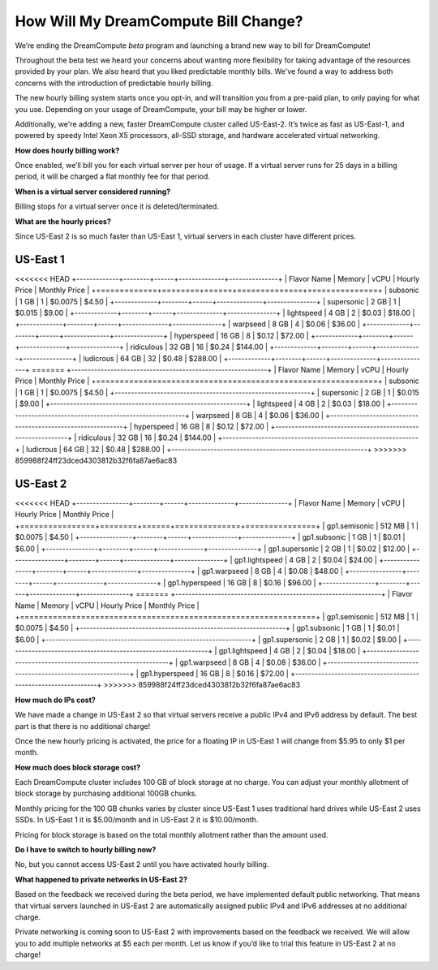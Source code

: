 How Will My DreamCompute Bill Change?
=====================================

We’re ending the DreamCompute *beta* program and launching a brand new way to
bill for DreamCompute!

Throughout the beta test we heard your concerns about wanting more flexibility
for taking advantage of the resources provided by your plan. We also heard that
you liked predictable monthly bills. We've found a way to address both concerns
with the introduction of predictable hourly billing.

The new hourly billing system starts once you opt-in, and will transition you
from a pre-paid plan, to only paying for what you use. Depending on your usage
of DreamCompute, your bill may be higher or lower.

Additionally, we're adding a new, faster DreamCompute cluster called US-East-2.
It’s twice as fast as US-East-1, and powered by speedy Intel Xeon X5 processors,
all-SSD storage, and hardware accelerated virtual networking.


**How does hourly billing work?**

Once enabled, we’ll bill you for each virtual server per hour of usage. If a
virtual server runs for 25 days in a billing period, it will be charged a flat
monthly fee for that period.


**When is a virtual server considered running?**

Billing stops for a virtual server once it is deleted/terminated.


**What are the hourly prices?**

Since US-East 2 is so much faster than US-East 1, virtual servers in each
cluster have different prices.

US-East 1
---------

<<<<<<< HEAD
+-------------+--------+------+--------------+---------------+
| Flavor Name | Memory | vCPU | Hourly Price | Monthly Price |
+=============+========+======+==============+===============+
| subsonic    |  1 GB  |   1  |    $0.0075   |      $4.50    |
+-------------+--------+------+--------------+---------------+
| supersonic  |  2 GB  |   1  |    $0.015    |      $9.00    |
+-------------+--------+------+--------------+---------------+
| lightspeed  |  4 GB  |   2  |    $0.03     |     $18.00    |
+-------------+--------+------+--------------+---------------+
| warpseed    |  8 GB  |   4  |    $0.06     |     $36.00    |
+-------------+--------+------+--------------+---------------+
| hyperspeed  | 16 GB  |   8  |    $0.12     |     $72.00    |
+-------------+--------+------+--------------+---------------+
| ridiculous  | 32 GB  |  16  |    $0.24     |    $144.00    |
+-------------+--------+------+--------------+---------------+
| ludicrous   | 64 GB  |  32  |    $0.48     |    $288.00    |
+-------------+--------+------+--------------+---------------+
=======
+------------------------------------------------------------+
| Flavor Name | Memory | vCPU | Hourly Price | Monthly Price |
+============================================================+
| subsonic    |  1 GB  |   1  |    $0.0075   |      $4.50    |
+------------------------------------------------------------+
| supersonic  |  2 GB  |   1  |    $0.015    |      $9.00    |
+------------------------------------------------------------+
| lightspeed  |  4 GB  |   2  |    $0.03     |     $18.00    |
+------------------------------------------------------------+
| warpseed    |  8 GB  |   4  |    $0.06     |     $36.00    |
+------------------------------------------------------------+
| hyperspeed  | 16 GB  |   8  |    $0.12     |     $72.00    |
+------------------------------------------------------------+
| ridiculous  | 32 GB  |  16  |    $0.24     |    $144.00    |
+------------------------------------------------------------+
| ludicrous   | 64 GB  |  32  |    $0.48     |    $288.00    |
+------------------------------------------------------------+
>>>>>>> 859988f24ff23dced4303812b32f6fa87ae6ac83


US-East 2
---------

<<<<<<< HEAD
+----------------+--------+------+--------------+---------------+
|  Flavor Name   | Memory | vCPU | Hourly Price | Monthly Price |
+================+========+======+==============+===============+
| gp1.semisonic  | 512 MB |   1  |    $0.0075   |      $4.50    |
+----------------+--------+------+--------------+---------------+
| gp1.subsonic   |  1 GB  |   1  |    $0.01     |      $6.00    |
+----------------+--------+------+--------------+---------------+
| gp1.supersonic |  2 GB  |   1  |    $0.02     |     $12.00    |
+----------------+--------+------+--------------+---------------+
| gp1.lightspeed |  4 GB  |   2  |    $0.04     |     $24.00    |
+----------------+--------+------+--------------+---------------+
| gp1.warpseed   |  8 GB  |   4  |    $0.08     |     $48.00    |
+----------------+--------+------+--------------+---------------+
| gp1.hyperspeed | 16 GB  |   8  |    $0.16     |     $96.00    |
+----------------+--------+------+--------------+---------------+
=======
+---------------------------------------------------------------+
|  Flavor Name   | Memory | vCPU | Hourly Price | Monthly Price |
+===============================================================+
| gp1.semisonic  | 512 MB |   1  |    $0.0075   |      $4.50    |
+---------------------------------------------------------------+
| gp1.subsonic   |  1 GB  |   1  |    $0.01     |      $6.00    |
+---------------------------------------------------------------+
| gp1.supersonic |  2 GB  |   1  |    $0.02     |      $9.00    |
+---------------------------------------------------------------+
| gp1.lightspeed |  4 GB  |   2  |    $0.04     |     $18.00    |
+---------------------------------------------------------------+
| gp1.warpseed   |  8 GB  |   4  |    $0.08     |     $36.00    |
+---------------------------------------------------------------+
| gp1.hyperspeed | 16 GB  |   8  |    $0.16     |     $72.00    |
+---------------------------------------------------------------+
>>>>>>> 859988f24ff23dced4303812b32f6fa87ae6ac83


**How much do IPs cost?**

We have made a change in US-East 2 so that virtual servers receive a public
IPv4 and IPv6 address by default. The best part is that there is no additional
charge!

Once the new hourly pricing is activated, the price for a floating IP in
US-East 1 will change from $5.95 to only $1 per month.


**How much does block storage cost?**

Each DreamCompute cluster includes 100 GB of block storage at no charge. You
can adjust your monthly allotment of block storage by purchasing additional
100GB chunks.

Monthly pricing for the 100 GB chunks varies by cluster since US-East 1 uses
traditional hard drives while US-East 2 uses SSDs. In US-East 1 it is
$5.00/month and in US-East 2 it is $10.00/month.

Pricing for block storage is based on the total monthly allotment rather than
the amount used.


**Do I have to switch to hourly billing now?**

No, but you cannot access US-East 2 until you have activated hourly billing.


**What happened to private networks in US-East 2?**

Based on the feedback we received during the beta period, we have implemented
default public networking. That means that virtual servers launched in
US-East 2 are automatically assigned public IPv4 and IPv6 addresses at no
additional charge.

Private networking is coming soon to US-East 2 with improvements based on the
feedback we received. We will allow you to add multiple networks at $5 each
per month. Let us know if you’d like to trial this feature in US-East 2 at no
charge!

.. meta::
  :labels: dreamcompute faq billing
